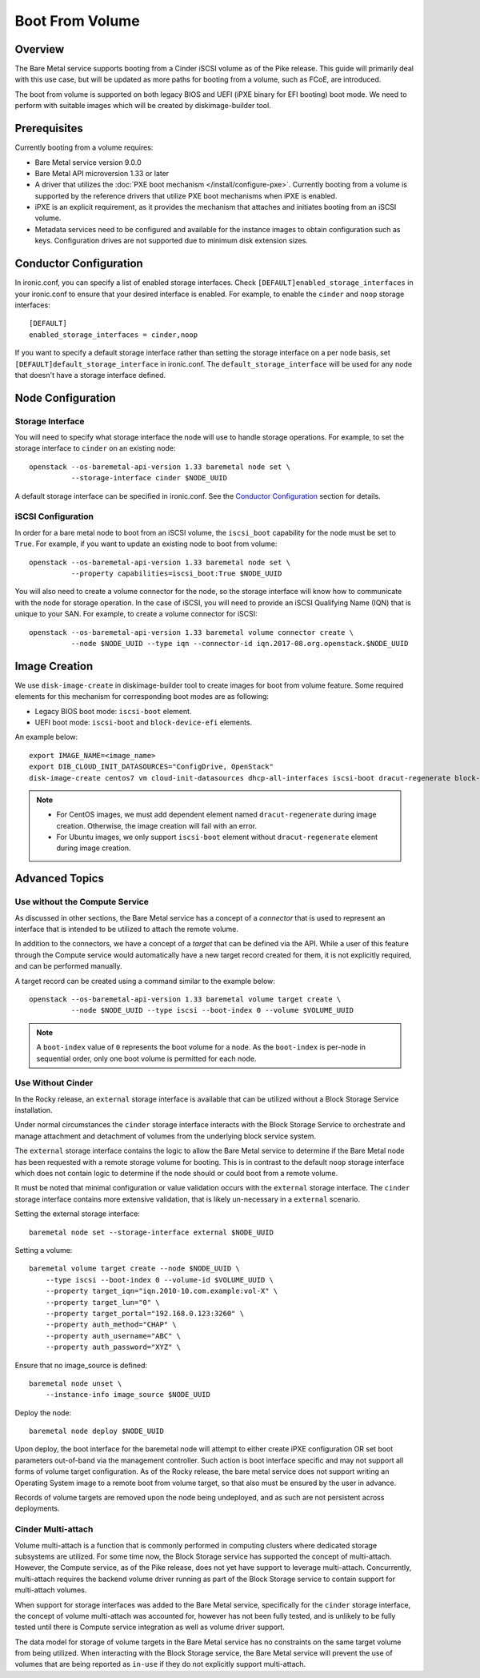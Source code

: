 .. _boot-from-volume:

================
Boot From Volume
================

Overview
========
The Bare Metal service supports booting from a Cinder iSCSI volume as of the
Pike release. This guide will primarily deal with this use case, but will be
updated as more paths for booting from a volume, such as FCoE, are introduced.

The boot from volume is supported on both legacy BIOS and
UEFI (iPXE binary for EFI booting) boot mode. We need to perform with
suitable images which will be created by diskimage-builder tool.

Prerequisites
=============
Currently booting from a volume requires:

- Bare Metal service version 9.0.0
- Bare Metal API microversion 1.33 or later
- A driver that utilizes the :doc:`PXE boot mechanism </install/configure-pxe>`.
  Currently booting from a volume is supported by the reference drivers that
  utilize PXE boot mechanisms when iPXE is enabled.
- iPXE is an explicit requirement, as it provides the mechanism that attaches
  and initiates booting from an iSCSI volume.
- Metadata services need to be configured and available for the instance images
  to obtain configuration such as keys. Configuration drives are not supported
  due to minimum disk extension sizes.

Conductor Configuration
=======================
In ironic.conf, you can specify a list of enabled storage interfaces. Check
``[DEFAULT]enabled_storage_interfaces`` in your ironic.conf to ensure that
your desired interface is enabled. For example, to enable the ``cinder`` and
``noop`` storage interfaces::

  [DEFAULT]
  enabled_storage_interfaces = cinder,noop

If you want to specify a default storage interface rather than setting the
storage interface on a per node basis, set ``[DEFAULT]default_storage_interface``
in ironic.conf. The ``default_storage_interface`` will be used for any node that
doesn't have a storage interface defined.

Node Configuration
==================

Storage Interface
-----------------
You will need to specify what storage interface the node will use to handle
storage operations. For example, to set the storage interface to ``cinder``
on an existing node::

   openstack --os-baremetal-api-version 1.33 baremetal node set \
             --storage-interface cinder $NODE_UUID

A default storage interface can be specified in ironic.conf. See the
`Conductor Configuration`_ section for details.

iSCSI Configuration
-------------------
In order for a bare metal node to boot from an iSCSI volume, the ``iscsi_boot``
capability for the node must be set to ``True``. For example, if you want to
update an existing node to boot from volume::

   openstack --os-baremetal-api-version 1.33 baremetal node set \
             --property capabilities=iscsi_boot:True $NODE_UUID

You will also need to create a volume connector for the node, so the storage
interface will know how to communicate with the node for storage operation. In
the case of iSCSI, you will need to provide an iSCSI Qualifying Name (IQN)
that is unique to your SAN. For example, to create a volume connector for iSCSI::

   openstack --os-baremetal-api-version 1.33 baremetal volume connector create \
             --node $NODE_UUID --type iqn --connector-id iqn.2017-08.org.openstack.$NODE_UUID

Image Creation
==============
We use ``disk-image-create`` in diskimage-builder tool to create images
for boot from volume feature. Some required elements for this mechanism for
corresponding boot modes are as following:

- Legacy BIOS boot mode: ``iscsi-boot`` element.
- UEFI boot mode: ``iscsi-boot`` and ``block-device-efi`` elements.

An example below::

    export IMAGE_NAME=<image_name>
    export DIB_CLOUD_INIT_DATASOURCES="ConfigDrive, OpenStack"
    disk-image-create centos7 vm cloud-init-datasources dhcp-all-interfaces iscsi-boot dracut-regenerate block-device-efi -o $IMAGE_NAME

.. note::
    * For CentOS images, we must add dependent element named
      ``dracut-regenerate`` during image creation. Otherwise,
      the image creation will fail with an error.
    * For Ubuntu images, we only support ``iscsi-boot`` element without
      ``dracut-regenerate`` element during image creation.

Advanced Topics
===============

Use without the Compute Service
-------------------------------

As discussed in other sections, the Bare Metal service has a concept of a
`connector` that is used to represent an interface that is intended to
be utilized to attach the remote volume.

In addition to the connectors, we have a concept of a `target` that can be
defined via the API. While a user of this feature through the Compute
service would automatically have a new target record created for them,
it is not explicitly required, and can be performed manually.

A target record can be created using a command similar to the example below::

    openstack --os-baremetal-api-version 1.33 baremetal volume target create \
              --node $NODE_UUID --type iscsi --boot-index 0 --volume $VOLUME_UUID

.. Note:: A ``boot-index`` value of ``0`` represents the boot volume for a
          node. As the ``boot-index`` is per-node in sequential order,
          only one boot volume is permitted for each node.

Use Without Cinder
------------------

In the Rocky release, an ``external`` storage interface is available that
can be utilized without a Block Storage Service installation.

Under normal circumstances the ``cinder`` storage interface
interacts with the Block Storage Service to orchestrate and manage
attachment and detachment of volumes from the underlying block service
system.

The ``external`` storage interface contains the logic to allow the Bare
Metal service to determine if the Bare Metal node has been requested with
a remote storage volume for booting. This is in contrast to the default
``noop`` storage interface which does not contain logic to determine if
the node should or could boot from a remote volume.

It must be noted that minimal configuration or value validation occurs
with the ``external`` storage interface. The ``cinder`` storage interface
contains more extensive validation, that is likely un-necessary in a
``external`` scenario.

Setting the external storage interface::

    baremetal node set --storage-interface external $NODE_UUID

Setting a volume::

    baremetal volume target create --node $NODE_UUID \
        --type iscsi --boot-index 0 --volume-id $VOLUME_UUID \
        --property target_iqn="iqn.2010-10.com.example:vol-X" \
        --property target_lun="0" \
        --property target_portal="192.168.0.123:3260" \
        --property auth_method="CHAP" \
        --property auth_username="ABC" \
        --property auth_password="XYZ" \

Ensure that no image_source is defined::

    baremetal node unset \
        --instance-info image_source $NODE_UUID

Deploy the node::

    baremetal node deploy $NODE_UUID

Upon deploy, the boot interface for the baremetal node will attempt
to either create iPXE configuration OR set boot parameters out-of-band via
the management controller. Such action is boot interface specific and may not
support all forms of volume target configuration. As of the Rocky release,
the bare metal service does not support writing an Operating System image
to a remote boot from volume target, so that also must be ensured by
the user in advance.

Records of volume targets are removed upon the node being undeployed,
and as such are not persistent across deployments.

Cinder Multi-attach
-------------------

Volume multi-attach is a function that is commonly performed in computing
clusters where dedicated storage subsystems are utilized. For some time now,
the Block Storage service has supported the concept of multi-attach.
However, the Compute service, as of the Pike release, does not yet have
support to leverage multi-attach. Concurrently, multi-attach requires the
backend volume driver running as part of the Block Storage service to
contain support for multi-attach volumes.

When support for storage interfaces was added to the Bare Metal service,
specifically for the ``cinder`` storage interface, the concept of volume
multi-attach was accounted for, however has not been fully tested,
and is unlikely to be fully tested until there is Compute service integration
as well as volume driver support.

The data model for storage of volume targets in the Bare Metal service
has no constraints on the same target volume from being utilized.
When interacting with the Block Storage service, the Bare Metal service
will prevent the use of volumes that are being reported as ``in-use``
if they do not explicitly support multi-attach.
